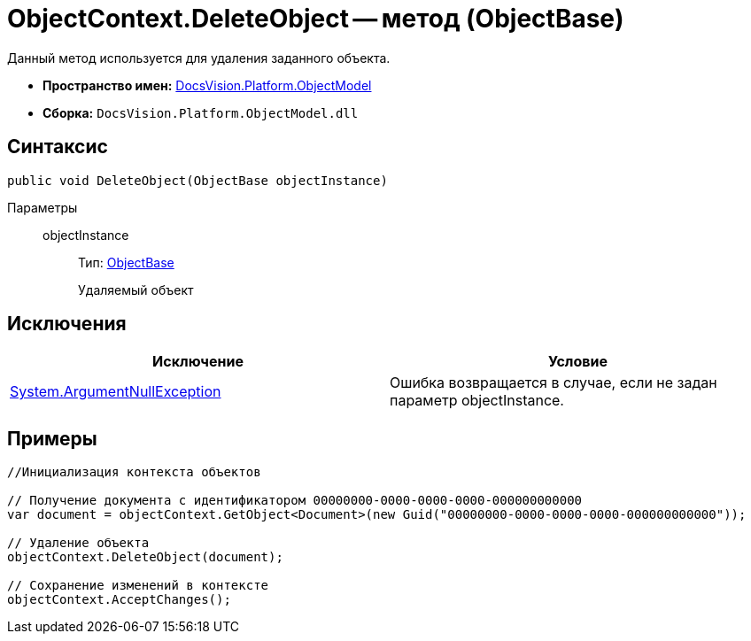 = ObjectContext.DeleteObject -- метод (ObjectBase)

Данный метод используется для удаления заданного объекта.

* *Пространство имен:* xref:api/DocsVision/Platform/ObjectModel/ObjectModel_NS.adoc[DocsVision.Platform.ObjectModel]
* *Сборка:* `DocsVision.Platform.ObjectModel.dll`

== Синтаксис

[source,csharp]
----
public void DeleteObject(ObjectBase objectInstance)
----

Параметры::
objectInstance:::
Тип: xref:api/DocsVision/Platform/ObjectModel/ObjectBase_CL.adoc[ObjectBase]
+
Удаляемый объект

== Исключения

[cols=",",options="header"]
|===
|Исключение |Условие
|http://msdn.microsoft.com/ru-ru/library/system.argumentnullexception.aspx[System.ArgumentNullException] |Ошибка возвращается в случае, если не задан параметр objectInstance.
|===

== Примеры

[source,csharp]
----
//Инициализация контекста объектов
     
// Получение документа с идентификатором 00000000-0000-0000-0000-000000000000
var document = objectContext.GetObject<Document>(new Guid("00000000-0000-0000-0000-000000000000"));

// Удаление объекта
objectContext.DeleteObject(document);

// Сохранение изменений в контексте
objectContext.AcceptChanges();
----
